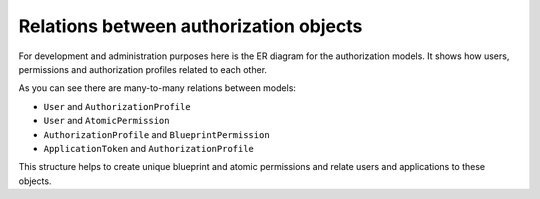 Relations between authorization objects
=======================================

For development and administration purposes here is the ER diagram for the authorization models.
It shows how users, permissions and authorization profiles related to each other.

.. image:: ../_assets/authorization_er.png
    :alt: ER diagram

As you can see there are many-to-many relations between models:

* ``User`` and ``AuthorizationProfile``
* ``User`` and ``AtomicPermission``
* ``AuthorizationProfile`` and ``BlueprintPermission``
* ``ApplicationToken`` and ``AuthorizationProfile``

This structure helps to create unique blueprint and atomic permissions and relate users and applications to these
objects.